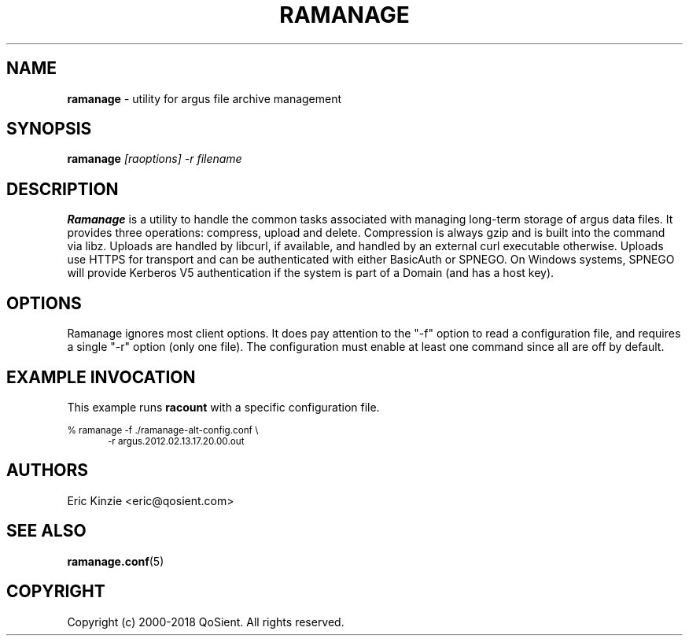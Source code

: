 .\"
.\" Gargoyle Software
.\" Copyright (c) 2000-2018 QoSient, LLC
.\" All rights reserved.
.\"
.\"
.TH RAMANAGE 1 "13 November 2018" "ramanage 5.0.3"
.SH NAME
\fBramanage\fP \- utility for argus file archive management
.SH SYNOPSIS
.B ramanage
.I [raoptions] -r filename

.SH DESCRIPTION
.IX  "ramanage command"  ""  "\fLramanage\fP \(em filename"
.LP
.B Ramanage
is a utility to handle the common tasks associated with managing long-term
storage of argus data files.
It provides three operations: compress, upload and delete.
Compression is always gzip and is built into the command via libz.
Uploads are handled by libcurl, if available, and handled by an external
curl executable otherwise.
Uploads use HTTPS for transport and can be authenticated with either
BasicAuth or SPNEGO.
On Windows systems, SPNEGO will provide Kerberos V5 authentication if
the system is part of a Domain (and has a host key).

.LP
.SH OPTIONS
Ramanage ignores most client options.
It does pay attention to the "-f" option to read a configuration file,
and requires a single "-r" option (only one file).
The configuration must enable at least one command since all are off
by default.

.SH EXAMPLE INVOCATION

This example runs \fBracount\fP with a specific configuration file.

.nf
.ft CW
.ps 8
% ramanage -f ./ramanage-alt-config.conf \\
.in +0.5i
-r argus.2012.02.13.17.20.00.out
.in -0.5i
.ps
.ft P
.fi

.SH AUTHORS
.nf
Eric Kinzie <eric@qosient.com>
.fi

.SH SEE ALSO
.BR ramanage.conf (5)

.SH COPYRIGHT
Copyright (c) 2000-2018 QoSient. All rights reserved.
